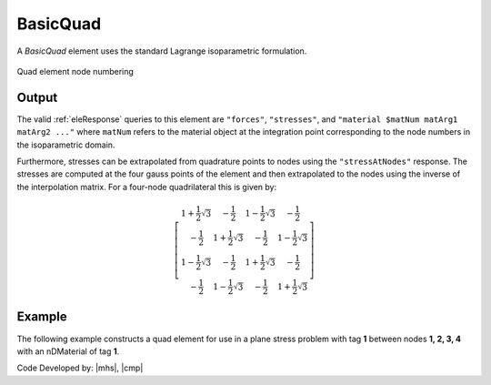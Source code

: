 .. _quad:

BasicQuad
^^^^^^^^^

A *BasicQuad* element uses the standard Lagrange isoparametric formulation.

.. tabs::

   .. tab:: Python 

      .. py:method:: Model.element("Quad", tag, nodes, section, [pressure, rho, b1, b2])
         :no-index:

         Construct a *BasicQuad* and add it to the :class:`Model`.

         :param tag: integer, unique :ref:`Element` tag
         :param nodes: tuple, a tuple of four element nodes in counter-clockwise order
         :param section: tuple or int. If int, it is the tag of a previously defined :ref:`PlaneStress` or :ref:`PlaneStrain` section. If tuple, it is a tuple of the form (``thick``, ``type``, ``material``) where 
           
             ===================================   ==============================================================================================================
             ``thick`` |float|                     element thickness
             ``type`` |str|                        string representing material behavior. The type parameter can be either ``"PlaneStrain"`` or ``"PlaneStress"``
             ``material`` |integer|                tag of an :ref:`nDMaterial`
             ===================================   ==============================================================================================================
           
         :param pressure: |float|, surface pressure (optional, default = 0.0)
         :param rho: |float|, element mass density (per unit volume) from which a lumped element mass matrix is computed (optional, default=0.0)
         :param b1: |float|, constant body forces defined in the domain (optional, default=0.0)
         :param b2: |float|, constant body forces defined in the domain (optional, default=0.0)


   .. tab:: Tcl

      .. function:: element quad $eleTag $iNode $jNode $kNode $lNode $thick $type $matTag <$pressure $rho $b1 $b2>

      .. csv-table:: 
         :header: "Argument", "Type", "Description"
         :widths: 10, 10, 40

         $eleTag, |integer|, unique :ref:`Element` tag
         $iNode $jNode $kNode $lNode, |integer|   four nodes defining element boundaries, input in counter-clockwise order around the element.
         $thick, |float|,  element thickness
         $type, |string|,  string representing material behavior. The type parameter can be either "PlaneStrain" or "PlaneStress."
         $matTag, |integer|, tag of nDMaterial
         $pressure, |float|, surface pressure (optional: default = 0.0)
         $rho, |float|,  element mass density (per unit volume) from which a lumped element mass matrix is computed (optional: default=0.0)
         $b1 $b2, |float|, constant body forces defined in the isoparametric domain (optional: default=0.0)



.. figure:: Q9.svg
   :align: center
   :figclass: align-center

   Quad element node numbering


Output
------

The valid :ref:`eleResponse` queries to this element are ``"forces"``, ``"stresses"``, and ``"material $matNum matArg1 matArg2 ..."`` where ``matNum`` refers to the material object at the integration point corresponding to the node numbers in the isoparametric domain.

Furthermore, stresses can be extrapolated from quadrature points to nodes using the ``"stressAtNodes"`` response. 
The stresses are computed at the four gauss points of the element and then extrapolated to the nodes using the inverse of 
the interpolation matrix. For a four-node quadrilateral this is given by:

.. math::
   \left[\begin{array}{cccc}
   1+\frac{1}{2} \sqrt{3} & -\frac{1}{2} & 1-\frac{1}{2} \sqrt{3} & -\frac{1}{2} \\
   -\frac{1}{2} & 1+\frac{1}{2} \sqrt{3} & -\frac{1}{2} & 1-\frac{1}{2} \sqrt{3} \\
   1-\frac{1}{2} \sqrt{3} & -\frac{1}{2} & 1+\frac{1}{2} \sqrt{3} & -\frac{1}{2} \\
   -\frac{1}{2} & 1-\frac{1}{2} \sqrt{3} & -\frac{1}{2} & 1+\frac{1}{2} \sqrt{3}
   \end{array}\right]


Example
-------

The following example constructs a quad element for use in a plane stress problem with tag **1** between nodes **1, 2, 3, 4** with an nDMaterial of tag **1**.

.. tabs::

   .. tab:: Python

      .. code-block:: Python

         model.element("quad", 1, (1,2,3,4), (1.0, "PlaneStress", 1), (b1, b2, b3))

   .. tab:: Tcl

      .. code-block:: tcl

         element quad 1 1 2 3 4 "PlaneStress" 1 


Code Developed by: |mhs|, |cmp|

